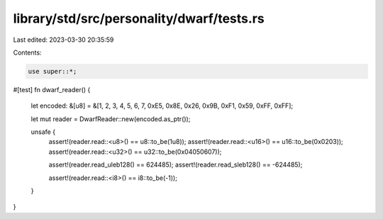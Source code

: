 library/std/src/personality/dwarf/tests.rs
==========================================

Last edited: 2023-03-30 20:35:59

Contents:

.. code-block:: rs

    use super::*;

#[test]
fn dwarf_reader() {
    let encoded: &[u8] = &[1, 2, 3, 4, 5, 6, 7, 0xE5, 0x8E, 0x26, 0x9B, 0xF1, 0x59, 0xFF, 0xFF];

    let mut reader = DwarfReader::new(encoded.as_ptr());

    unsafe {
        assert!(reader.read::<u8>() == u8::to_be(1u8));
        assert!(reader.read::<u16>() == u16::to_be(0x0203));
        assert!(reader.read::<u32>() == u32::to_be(0x04050607));

        assert!(reader.read_uleb128() == 624485);
        assert!(reader.read_sleb128() == -624485);

        assert!(reader.read::<i8>() == i8::to_be(-1));
    }
}


